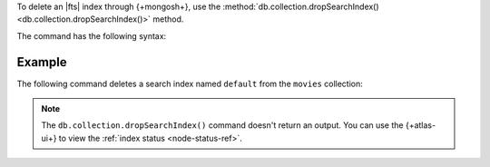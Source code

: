 To delete an |fts| index through {+mongosh+}, use 
the :method:`db.collection.dropSearchIndex() 
<db.collection.dropSearchIndex()>` method.

The command has the following syntax:

.. code-block:: javascript
   :copyable: true

   db.<collection>.dropSearchIndex("<index-name>")

Example
~~~~~~~

The following command deletes a search
index named ``default`` from the ``movies`` collection:

.. code-block:: javascript
   :copyable: true

   db.movies.dropSearchIndex("default")

.. note:: 

   The ``db.collection.dropSearchIndex()`` command doesn't 
   return an output. You can use the {+atlas-ui+} to
   view the :ref:`index status <node-status-ref>`.
   